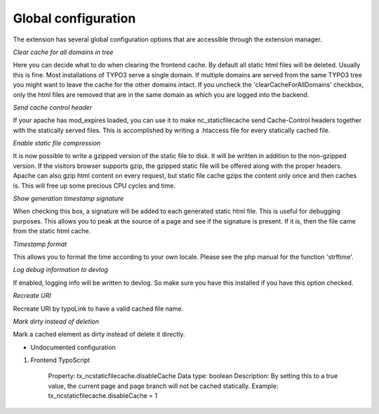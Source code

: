 Global configuration
^^^^^^^^^^^^^^^^^^^^

The extension has several global configuration options that are accessible through the extension manager.

*Clear cache for all domains in tree*

Here you can decide what to do when clearing the frontend cache. By default all static html files will be deleted. Usually this is fine. Most installations of TYPO3 serve a single domain. If multiple domains are served from the same TYPO3 tree you might want to leave the cache for the other domains intact. If you uncheck the 'clearCacheForAllDomains' checkbox, only the html files are removed that are in the same domain as which you are logged into the backend.

*Send cache control header*

If your apache has mod_expires loaded, you can use it to make nc_staticfilecache send Cache-Control headers together with the statically served files. This is accomplished by writing a .htaccess file for every statically cached file.

*Enable static file compression*

It is now possible to write a gzipped version of the static file to disk. It will be written in addition to the non-gzipped version. If the visitors browser supports gzip, the gzipped static file will be offered along with the proper headers. Apache can also gzip html content on every request, but static file cache gzips the content only once and then caches is. This will free up some precious CPU cycles and time.

*Show generation timestamp signature*

When checking this box, a signature will be added to each generated static html file. This is useful for debugging purposes. This allows you to peak at the source of a page and see if the signature is present. If it is, then the file came from the static html cache.

*Timestamp format*

This allows you to format the time according to your own locale. Please see the php manual for the function 'strftime'.

*Log debug information to devlog*

If enabled, logging info will be written to devlog. So make sure you have this installed if you have this option checked.

*Recreate URI*

Recreate URI by typoLink to have a valid cached file name.

*Mark dirty instead of deletion*

Mark a cached element as dirty instead of delete it directly.


- Undocumented configuration

1) Frontend TypoScript

	Property: tx_ncstaticfilecache.disableCache
	Data type: boolean
	Description: By setting this to a true value, the current page and page branch will not be cached statically.
	Example: tx_ncstaticfilecache.disableCache = 1
